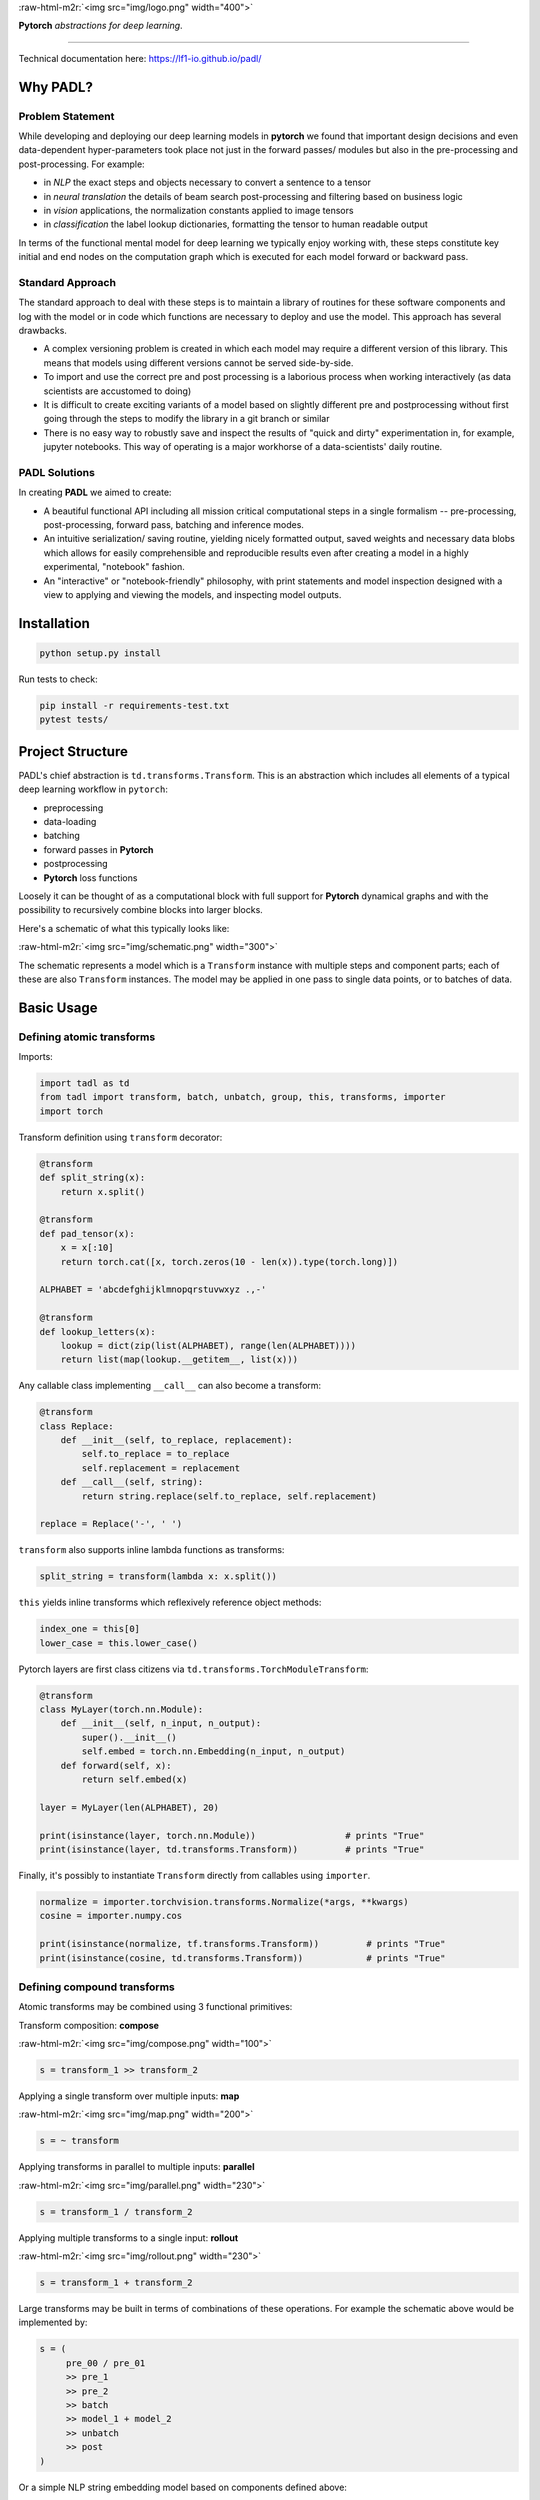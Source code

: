 
.. role:: raw-html-m2r(raw)
   :format: html



:raw-html-m2r:`<img src="img/logo.png" width="400">`

**Pytorch** *abstractions for deep learning*.

----

Technical documentation here: https://lf1-io.github.io/padl/

Why PADL?
---------

Problem Statement
^^^^^^^^^^^^^^^^^

While developing and deploying our deep learning models in **pytorch** we found that important design decisions and even data-dependent hyper-parameters took place not just in the forward passes/ modules but also in the pre-processing and post-processing. For example:


* in *NLP* the exact steps and objects necessary to convert a sentence to a tensor
* in *neural translation* the details of beam search post-processing and filtering based on business logic
* in *vision* applications, the normalization constants applied to image tensors
* in *classification* the label lookup dictionaries, formatting the tensor to human readable output

In terms of the functional mental model for deep learning we typically enjoy working with, these steps constitute key initial and end nodes on the computation graph which is executed for each model forward or backward pass.

Standard Approach
^^^^^^^^^^^^^^^^^

The standard approach to deal with these steps is to maintain a library of routines for these software components and log with the model or in code which functions are necessary to deploy and use the model. This approach has several drawbacks.


* A complex versioning problem is created in which each model may require a different version of this library. This means that models using different versions cannot be served side-by-side.
* To import and use the correct pre and post processing is a laborious process when working interactively (as data scientists are accustomed to doing)
* It is difficult to create exciting variants of a model based on slightly different pre and postprocessing without first going through the steps to modify the library in a git branch or similar
* There is no easy way to robustly save and inspect the results of "quick and dirty" experimentation in, for example, jupyter notebooks. This way of operating is a major workhorse of a data-scientists' daily routine. 

PADL Solutions
^^^^^^^^^^^^^^

In creating **PADL** we aimed to create:


* A beautiful functional API including all mission critical computational steps in a single formalism -- pre-processing, post-processing, forward pass, batching and inference modes.
* An intuitive serialization/ saving routine, yielding nicely formatted output, saved weights and necessary data blobs which allows for easily comprehensible and reproducible results even after creating a model in a highly experimental, "notebook" fashion.
* An "interactive" or "notebook-friendly" philosophy, with print statements and model inspection designed with a view to applying and viewing the models, and inspecting model outputs.

Installation
------------

.. code-block:: bash

   python setup.py install


Run tests to check:

.. code-block:: bash

   pip install -r requirements-test.txt
   pytest tests/


Project Structure
-----------------

PADL's chief abstraction is ``td.transforms.Transform``. This is an abstraction which includes all elements of a typical deep learning workflow in ``pytorch``\ :


* preprocessing
* data-loading
* batching
* forward passes in **Pytorch**
* postprocessing
* **Pytorch** loss functions

Loosely it can be thought of as a computational block with full support for **Pytorch** dynamical graphs and with the possibility to recursively combine blocks into larger blocks.

Here's a schematic of what this typically looks like:

:raw-html-m2r:`<img src="img/schematic.png" width="300">`

The schematic represents a model which is a ``Transform`` instance with multiple steps and component parts; each of these are also ``Transform`` instances. The model may be applied in one pass to single data points, or to batches of data.

Basic Usage
-----------

Defining atomic transforms
^^^^^^^^^^^^^^^^^^^^^^^^^^

Imports:

.. code-block:: python

   import tadl as td
   from tadl import transform, batch, unbatch, group, this, transforms, importer
   import torch


Transform definition using ``transform`` decorator:

.. code-block:: python

   @transform
   def split_string(x):
       return x.split()

   @transform
   def pad_tensor(x):
       x = x[:10]
       return torch.cat([x, torch.zeros(10 - len(x)).type(torch.long)])

   ALPHABET = 'abcdefghijklmnopqrstuvwxyz .,-'

   @transform
   def lookup_letters(x):
       lookup = dict(zip(list(ALPHABET), range(len(ALPHABET))))
       return list(map(lookup.__getitem__, list(x)))


Any callable class implementing ``__call__`` can also become a transform:

.. code-block:: python

   @transform
   class Replace:
       def __init__(self, to_replace, replacement):
           self.to_replace = to_replace
           self.replacement = replacement
       def __call__(self, string):
           return string.replace(self.to_replace, self.replacement)

   replace = Replace('-', ' ')


``transform`` also supports inline lambda functions as transforms:

.. code-block:: python

   split_string = transform(lambda x: x.split())


``this`` yields inline transforms which reflexively reference object methods:

.. code-block:: python

   index_one = this[0]
   lower_case = this.lower_case()


Pytorch layers are first class citizens via ``td.transforms.TorchModuleTransform``\ :

.. code-block:: python

   @transform
   class MyLayer(torch.nn.Module):
       def __init__(self, n_input, n_output):
           super().__init__()
           self.embed = torch.nn.Embedding(n_input, n_output)
       def forward(self, x):
           return self.embed(x)

   layer = MyLayer(len(ALPHABET), 20)

   print(isinstance(layer, torch.nn.Module))                 # prints "True"
   print(isinstance(layer, td.transforms.Transform))         # prints "True"


Finally, it's possibly to instantiate ``Transform`` directly from callables using ``importer``. 

.. code-block:: python

   normalize = importer.torchvision.transforms.Normalize(*args, **kwargs)
   cosine = importer.numpy.cos

   print(isinstance(normalize, tf.transforms.Transform))         # prints "True"
   print(isinstance(cosine, td.transforms.Transform))            # prints "True"


Defining compound transforms
^^^^^^^^^^^^^^^^^^^^^^^^^^^^

Atomic transforms may be combined using 3 functional primitives:

Transform composition: **compose**

:raw-html-m2r:`<img src="img/compose.png" width="100">`

.. code-block:: python

   s = transform_1 >> transform_2


Applying a single transform over multiple inputs: **map**

:raw-html-m2r:`<img src="img/map.png" width="200">`

.. code-block:: python

   s = ~ transform


Applying transforms in parallel to multiple inputs: **parallel**

:raw-html-m2r:`<img src="img/parallel.png" width="230">`

.. code-block:: python

   s = transform_1 / transform_2


Applying multiple transforms to a single input: **rollout**

:raw-html-m2r:`<img src="img/rollout.png" width="230">`

.. code-block:: python

   s = transform_1 + transform_2


Large transforms may be built in terms of combinations of these operations. For example the schematic above would be implemented by:

.. code-block:: python

   s = (
        pre_00 / pre_01
        >> pre_1
        >> pre_2
        >> batch
        >> model_1 + model_2
        >> unbatch
        >> post
   )


Or a simple NLP string embedding model based on components defined above:

.. code-block:: python


   model = (
       this.lower()
       >> this.strip()
       >> split_string
       >> lookup_letters
       >> transform(lambda x: torch.tensor(x))
       >> batch
       >> layer
   )


Decomposing models
^^^^^^^^^^^^^^^^^^

Often it is instructive to look at slices of a model -- this helps with e.g. checking intermediate computations:

.. code-block:: python

   preprocess = model[:4]


Individual components may be obtained using indexing:

.. code-block:: python

   step_1 = model[1]


Naming transforms inside models
^^^^^^^^^^^^^^^^^^^^^^^^^^^^^^^

Component ``Transform`` instances may be named inline:

.. code-block:: python

   s = (transform_1 - 'a') / (transform_2 - 'b')


These components may then be referenced using ``__getitem__``\ :

.. code-block:: python

   print(s['a'] == s[0])    # prints "True"


Applying transforms to data
^^^^^^^^^^^^^^^^^^^^^^^^^^^

To pass single data points may be passed through the transform:

.. code-block:: python

   prediction = t.infer_apply('the cat sat on the mat .')


To pass data points in batches but no gradients:

.. code-block:: python

   for x in t.eval_apply(
       ['the cat sat on the mat', 'the dog sh...', 'the man stepped in th...', 'the man kic...'],
       batch_size=2,
       num_workers=2,
   ):
       ...


To pass data points in batches but with gradients:

.. code-block:: python

   for x in t.train_apply(
       ['the cat sat on the mat', 'the dog sh...', 'the man stepped in th...', 'the man kic...'],
       batch_size=2,
       num_workers=2,
   ):
       ...


Model training
^^^^^^^^^^^^^^

Important methods such as all model parameters are accessible via ``Transform.tl_*``.: 

.. code-block:: python

   o = torch.optim.Adam(model.tl_parameters(), lr=LR)


For a model which emits a tensor scalar, training is super straightforward using standard torch functionality:

.. code-block:: python

   for loss in model.train_apply(TRAIN_DATA, batch_size=BATCH_SIZE, num_workers=NUM_WORKERS):
       o.zero_grad()
       loss.backward()
       o.step()


NLP Example
^^^^^^^^^^^

Suppose we define a simple classifier extending our NLP pipeline:

.. code-block:: python

   model = (
       this.lower()
       >> this.strip()
       >> split_string
       >> lookup_letters
       >> transform(lambda x: torch.tensor(x))
       >> batch
       >> layer
       >> importer.torch.nn.Linear(20, N_LABELS)
   )


Targets to be computed are simple labels:

.. code-block:: python

   @transform
   def lookup_classes(class_):
       return next(i for i, c in enumerate(CLASSES) if c == class_)

   target = (
       lookup_classes
       >> transform(lambda x: torch.tensor(x))
       >> batch
   )


In training the model outputs can be compared with the targets with:

.. code-block:: python

   training_pipeline = (model / target) >> loss


Data points must be tuples of sentences and labels.

Weight sharing for auxiliary production models
^^^^^^^^^^^^^^^^^^^^^^^^^^^^^^^^^^^^^^^^^^^^^^

At run-time in production we often will need important postprocessing steps on top of tensor outputs. For example, to serve meaningful predictions from our NLP model, we would want to lookup the best prediction in the ``CLASSES`` variable:

.. code-block:: python

   @transform
   def reverse_lookup(prediction):
       return CLASSES[prediction.topk(1)[1].item()]


A useful production model would be:

.. code-block:: python

   model >> unbatch >> reverse_lookup


Since the weights are tied to ``training_pipeline``\ , ``model`` trains together with ``training_pipeline``\ , but with the added capability of producing human readable outputs.

Licensing
---------

PADL is licensed under the Apache License, Version 2.0. See LICENSE for the full license text.
